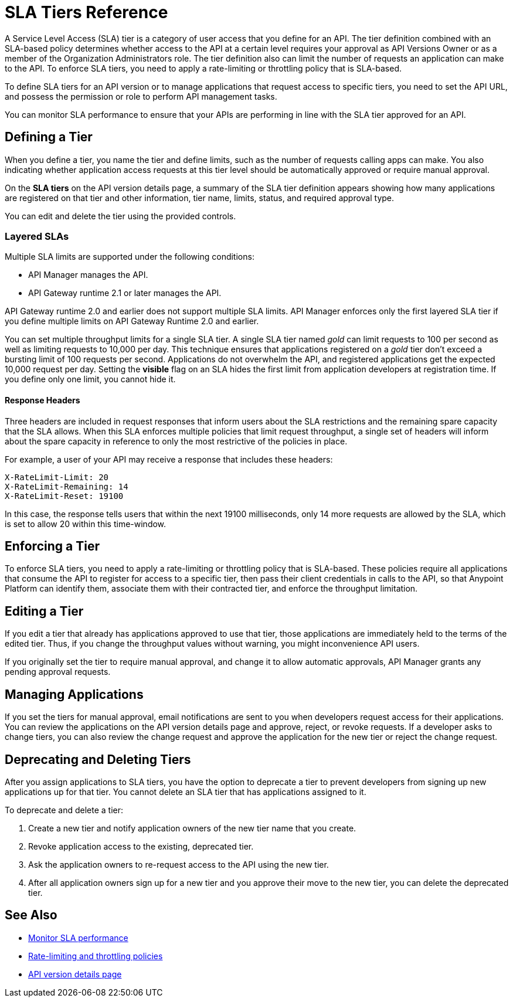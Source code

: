 = SLA Tiers Reference
:keywords: sla, policy, deprecate, delete, define, edit

A Service Level Access (SLA) tier is a category of user access that you define for an API. The tier definition combined with an SLA-based policy determines whether access to the API at a certain level requires your approval as API Versions Owner or as a member of the Organization Administrators role. The tier definition also can limit the number of requests an application can make to the API. To enforce SLA tiers, you need to apply a rate-limiting or throttling policy that is SLA-based.

To define SLA tiers for an API version or to manage applications that request access to specific tiers, you need to set the API URL, and possess the permission or role to perform API management tasks.

You can monitor SLA performance to ensure that your APIs are performing in line with the SLA tier approved for an API.

== Defining a Tier

When you define a tier, you name the tier and define limits, such as the number of requests calling apps can make. You also indicating whether application access requests at this tier level should be automatically approved or require manual approval.

On the *SLA tiers* on the API version details page, a summary of the SLA tier definition appears showing how many applications are registered on that tier and other information, tier name, limits, status, and required approval type.

You can edit and delete the tier using the provided controls.

=== Layered SLAs

Multiple SLA limits are supported under the following conditions:

* API Manager manages the API.
* API Gateway runtime 2.1 or later manages the API.

API Gateway runtime 2.0 and earlier does not support multiple SLA limits. API Manager enforces only the first layered SLA tier if you define multiple limits on API Gateway Runtime 2.0 and earlier.

You can set multiple throughput limits for a single SLA tier. A single SLA tier named _gold_ can limit requests to 100 per second as well as limiting requests to 10,000 per day. This technique ensures that applications registered on a _gold_ tier don’t exceed a bursting limit of 100 requests per second. Applications do not overwhelm the API, and registered applications get the expected 10,000 request per day. Setting the *visible* flag on an SLA hides the first limit from application developers at registration time. If you define only one limit, you cannot hide it.

==== Response Headers

Three headers are included in request responses that inform users about the SLA restrictions and the remaining spare capacity that the SLA allows. When this SLA enforces multiple policies that limit request throughput, a single set of headers will inform about the spare capacity in reference to only the most restrictive of the policies in place.

For example, a user of your API may receive a response that includes these headers:
----
X-RateLimit-Limit: 20
X-RateLimit-Remaining: 14
X-RateLimit-Reset: 19100
----
In this case, the response tells users that within the next 19100 milliseconds, only 14 more requests are allowed by the SLA, which is set to allow 20 within this time-window.


== Enforcing a Tier

To enforce SLA tiers, you need to apply a rate-limiting or throttling policy that is SLA-based. These policies require all applications that consume the API to register for access to a specific tier, then pass their client credentials in calls to the API, so that Anypoint Platform can identify them, associate them with their contracted tier, and enforce the throughput limitation.

== Editing a Tier

If you edit a tier that already has applications approved to use that tier, those applications are immediately held to the terms of the edited tier. Thus, if you change the throughput values without warning, you might inconvenience API users.

If you originally set the tier to require manual approval, and change it to allow automatic approvals, API Manager grants any pending approval requests.

== Managing Applications

If you set the tiers for manual approval, email notifications are sent to you when developers request access for their applications. You can review the applications on the API version details page and approve, reject, or revoke requests. If a developer asks to change tiers, you can also review the change request and approve the application for the new tier or reject the change request.

== Deprecating and Deleting Tiers

After you assign applications to SLA tiers, you have the option to deprecate a tier to prevent developers from signing up new applications up for that tier. You cannot delete an SLA tier that has applications assigned to it.

To deprecate and delete a tier:

. Create a new tier and notify application owners of the new tier name that you create. 
. Revoke application access to the existing, deprecated tier. 
. Ask the application owners to re-request access to the API using the new tier.  
. After all application owners sign up for a new tier and you approve their move to the new tier, you can delete the deprecated tier.

== See Also

* link:/analytics/api-consumer-analytics[Monitor SLA performance] 
* link:/api-manager/rate-limiting-and-throttling-sla-based-policies[Rate-limiting and throttling policies]
* link:/api-manager/tutorial-set-up-and-deploy-an-api-proxy[API version details page]
